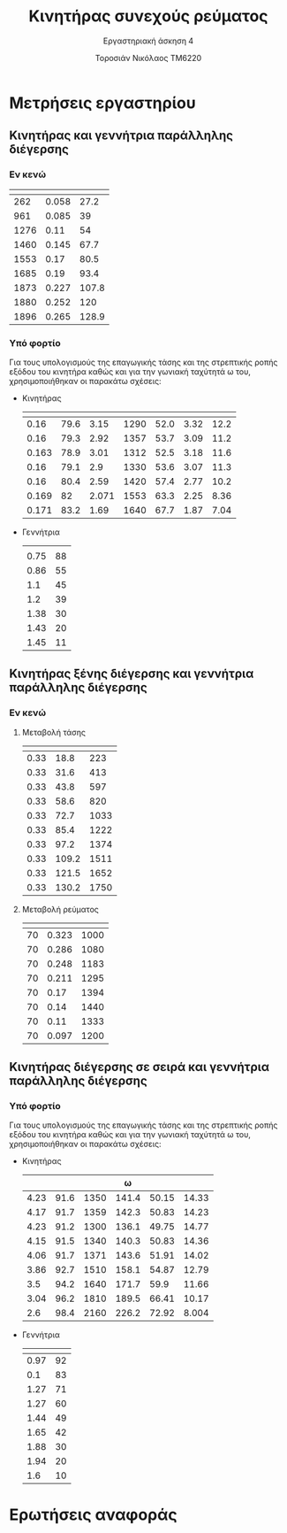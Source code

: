 #+TITLE: Κινητήρας συνεχούς ρεύματος
#+SUBTITLE: Εργαστηριακή άσκηση 4
#+AUTHOR: Τοροσιάν Νικόλαος ΤΜ6220
:ORG-PROPERTIES:
#+LANGUAGE: gr
# The default La-TeX class is article,
#+LATEX_CLASS: article

# Options to modify the class. E.g. font size.

# Other La-TeX code that you'd need in the preamble, notably, using packages.
#+LATEX_HEADER: \usepackage[margin=2cm]{geometry}
#+LATEX_HEADER: \usepackage{setspace}
#+LATEX_HEADER: \usepackage[utf8]{inputenc}
#+LATEX_HEADER: \usepackage[LGR]{fontenc}
#+LATEX_HEADER: \usepackage[greek,greek]{babel}
#+LATEX_HEADER: \usepackage[T1]{fontenc}
#+LATEX_HEADER: \usepackage[english,greek]{babel}
#+LATEX_HEADER: \newcommand{\en}[1]{\foreignlanguage{english}{#1}}
#+LATEX_HEADER: \usepackage{minted}
#+LATEX_HEADER: \usepackage[hidelinks]{hyperref}
# Options don't need to be in capital letters
#+latex_header: \hypersetup{colorlinks=true, linkcolor=black}
#+OPTIONS: toc:nil tags:t
#+EXPORT_SELECT_TAGS: export
#+EXPORT_EXCLUDE_TAGS: noexport
#+EXCLUDE_TAGS: noexport
#+TAGS:  noexport(n)
:END:
:TABLE-CONSTANTS:
#+CONSTANTS: pi=3.14159265358979323846 Rf=459 Rt=8.3
:END:
* Μετρήσεις εργαστηρίου
** Κινητήρας και γεννήτρια παράλληλης διέγερσης
*** Εν κενώ
| \en{n (rpm)} | \en{If (A)} | \en{Vt (V)} |
|--------------+-------------+-------------|
|          262 |       0.058 |        27.2 |
|          961 |       0.085 |          39 |
|         1276 |        0.11 |          54 |
|         1460 |       0.145 |        67.7 |
|         1553 |        0.17 |        80.5 |
|         1685 |        0.19 |        93.4 |
|         1873 |       0.227 |       107.8 |
|         1880 |       0.252 |         120 |
|         1896 |       0.265 |       128.9 |
*** Υπό φορτίο
Για τους υπολογισμούς της επαγωγικής τάσης και της στρεπτικής ροπής εξόδου του κινητήρα καθώς και για την γωνιακή ταχύτητά \omega του, χρησιμοποιήθηκαν οι παρακάτω σχέσεις:
\begin{equation}
\begin{align}
R_{T} = 8.3 \Omega \\
R_{F} = 459 \Omega \\
\omega = 2 \cdot \pi \cdot \frac{n}{60} \\
&I_{t} = I_{l} + \frac{V_{t}}{R_{F}} \\
&U_{ep} = V_{t} - I_{t} \cdot R_{T} \\
&T = \frac{U_{ep} \cdot I_{t} \cdot 9.55}{\omega} \\
\end{align}
\end{equation}
- Κινητήρας
  | \en{If} | \en{Vt} | \en{Il} | \en{rpm} | \en{Uep} | \en{It} | \en{T} |
  |---------+---------+---------+----------+----------+---------+--------|
  |    0.16 |    79.6 |    3.15 |     1290 |     52.0 |    3.32 |   12.2 |
  |    0.16 |    79.3 |    2.92 |     1357 |     53.7 |    3.09 |   11.2 |
  |   0.163 |    78.9 |    3.01 |     1312 |     52.5 |    3.18 |   11.6 |
  |    0.16 |    79.1 |     2.9 |     1330 |     53.6 |    3.07 |   11.3 |
  |    0.16 |    80.4 |    2.59 |     1420 |     57.4 |    2.77 |   10.2 |
  |   0.169 |      82 |   2.071 |     1553 |     63.3 |    2.25 |   8.36 |
  |   0.171 |    83.2 |    1.69 |     1640 |     67.7 |    1.87 |   7.04 |
  #+tblfm: $6 = ($3 + ($2/$Rf)) ;n3
  #+tblfm: $5 = ($2 - ($6*$Rt)) ;n3
  #+tblfm: $7 = (($5*$6*9.55)/((2*$pi*$4)/60)) ;n3
- Γεννήτρια
  | \en{I (A)} | \en{V(V)} |
  |       0.75 |        88 |
  |       0.86 |        55 |
  |        1.1 |        45 |
  |        1.2 |        39 |
  |       1.38 |        30 |
  |       1.43 |        20 |
  |       1.45 |        11 |
** Κινητήρας ξένης διέγερσης και γεννήτρια παράλληλης διέγερσης
*** Εν κενώ
**** Μεταβολή τάσης \en{Vt}
| \en{If} | \en{Vt} | \en{n} |
|---------+---------+--------|
|    0.33 |    18.8 |    223 |
|    0.33 |    31.6 |    413 |
|    0.33 |    43.8 |    597 |
|    0.33 |    58.6 |    820 |
|    0.33 |    72.7 |   1033 |
|    0.33 |    85.4 |   1222 |
|    0.33 |    97.2 |   1374 |
|    0.33 |   109.2 |   1511 |
|    0.33 |   121.5 |   1652 |
|    0.33 |   130.2 |   1750 |
**** Μεταβολή ρεύματος \en{If}
| \en{Vt} | \en{If} | \en{n} |
|---------+---------+--------|
|      70 |   0.323 |   1000 |
|      70 |   0.286 |   1080 |
|      70 |   0.248 |   1183 |
|      70 |   0.211 |   1295 |
|      70 |    0.17 |   1394 |
|      70 |    0.14 |   1440 |
|      70 |    0.11 |   1333 |
|      70 |   0.097 |   1200 |
** Κινητήρας διέγερσης σε σειρά και γεννήτρια παράλληλης διέγερσης
*** Υπό φορτίο
Για τους υπολογισμούς της επαγωγικής τάσης και της στρεπτικής ροπής εξόδου του κινητήρα καθώς και για την γωνιακή ταχύτητά \omega του, χρησιμοποιήθηκαν οι παρακάτω σχέσεις:
\begin{equation}
\begin{align}
R_{T} = 8.3 \Omega \\
R_{F} = 1.5 \Omega \\
\omega = 2 \cdot \pi \cdot \frac{n}{60} \\
&U_{ep} = V_{t} - I_{t} \cdot (R_{T}+R_{F}) \\
&T = \frac{U_{ep} \cdot I_{t} \cdot 9.55}{\omega} \\
\end{align}
\end{equation}
- Κινητήρας
  #+CONSTANTS: pi=3.14159265358979323846 Rf=459 Rt=8.3 Rf2=1.5
  | \en{It} | \en{Vt} | \en{rpm} | \omega | \en{Uep} | \en{T} |
  |---------+---------+----------+--------+----------+--------|
  |    4.23 |    91.6 |     1350 |  141.4 |    50.15 |  14.33 |
  |    4.17 |    91.7 |     1359 |  142.3 |    50.83 |  14.23 |
  |    4.23 |    91.2 |     1300 |  136.1 |    49.75 |  14.77 |
  |    4.15 |    91.5 |     1340 |  140.3 |    50.83 |  14.36 |
  |    4.06 |    91.7 |     1371 |  143.6 |    51.91 |  14.02 |
  |    3.86 |    92.7 |     1510 |  158.1 |    54.87 |  12.79 |
  |     3.5 |    94.2 |     1640 |  171.7 |     59.9 |  11.66 |
  |    3.04 |    96.2 |     1810 |  189.5 |    66.41 |  10.17 |
  |     2.6 |    98.4 |     2160 |  226.2 |    72.92 |  8.004 |
  #+tblfm: $4 = ((2*$pi*$3)/60) ;n4
  #+tblfm: $5 = ($2 - ($1*($Rf2+$Rt))) ;n4
  #+tblfm: $6 = (($1*$5*9.55)/$4) ;n4
- Γεννήτρια
  | \en{I (A)} | \en{V(V)} |
  |------------+-----------|
  |       0.97 |        92 |
  |        0.1 |        83 |
  |       1.27 |        71 |
  |       1.27 |        60 |
  |       1.44 |        49 |
  |       1.65 |        42 |
  |       1.88 |        30 |
  |       1.94 |        20 |
  |        1.6 |        10 |
* Ερωτήσεις αναφοράς
